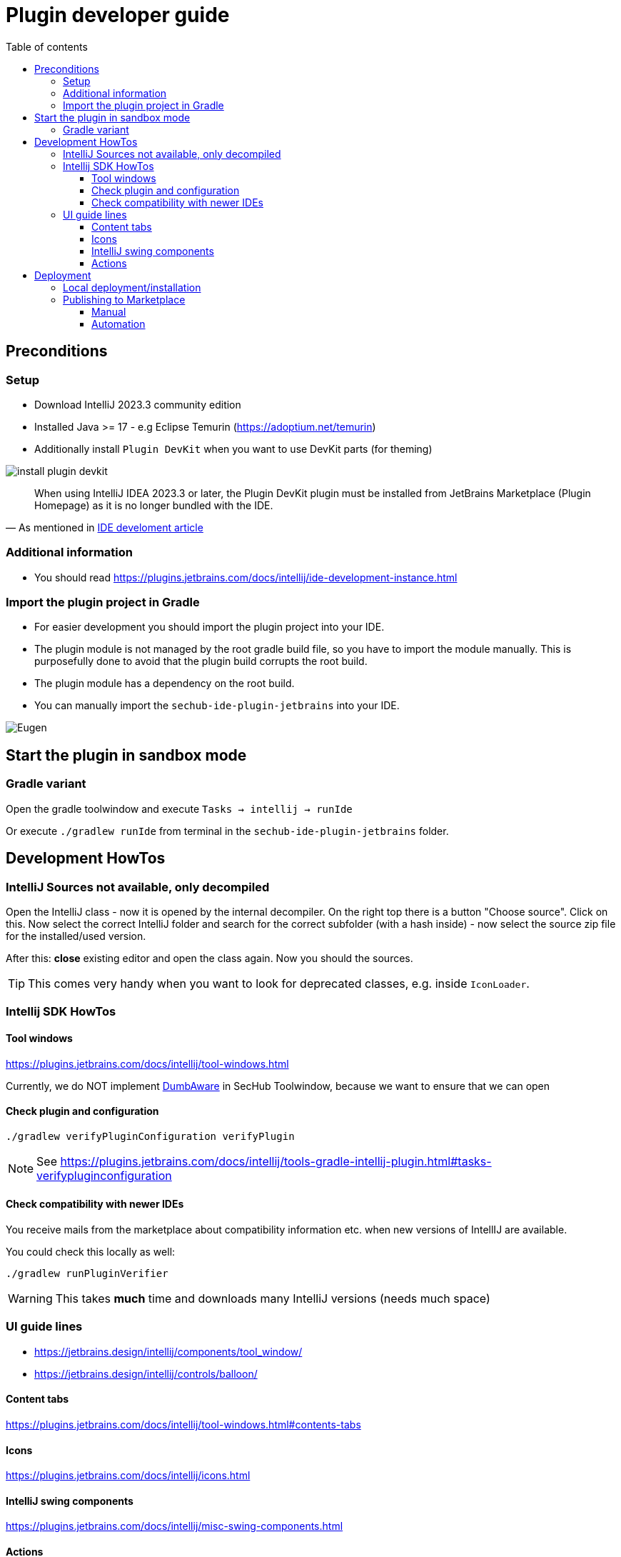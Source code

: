 // SPDX-License-Identifier: MIT
:imagesdir: ./images
:toc:
:toc-title: Table of contents
:toclevels: 5

= Plugin developer guide

== Preconditions

=== Setup
- Download IntelliJ 2023.3 community edition
- Installed Java >= 17 - e.g Eclipse Temurin (https://adoptium.net/temurin)
- Additionally install `Plugin DevKit` when you want to use DevKit parts (for theming)

image::install-plugin-devkit.png[]
[quote, 'As mentioned in https://plugins.jetbrains.com/docs/intellij/ide-development-instance.html[IDE develoment article]']
____
When using IntelliJ IDEA 2023.3 or later, the Plugin DevKit plugin must be installed from JetBrains Marketplace
(Plugin Homepage) as it is no longer bundled with the IDE.
____

=== Additional information
- You should read https://plugins.jetbrains.com/docs/intellij/ide-development-instance.html

=== Import the plugin project in Gradle
- For easier development you should import the plugin project into your IDE.
- The plugin module is not managed by the root gradle build file, so you have to import the module manually. This is purposefully done to avoid
  that the plugin build corrupts the root build.
- The plugin module has a dependency on the root build.
- You can manually import the `sechub-ide-plugin-jetbrains` into your IDE.

image::../images/gradle-import.png["Eugen" - the SecHub mascot]

== Start the plugin in sandbox mode

=== Gradle variant
Open the gradle toolwindow and execute `Tasks -> intellij -> runIde`

Or execute `./gradlew runIde` from terminal in the `sechub-ide-plugin-jetbrains` folder.

== Development HowTos

=== IntelliJ Sources not available, only decompiled
Open the IntelliJ class - now it is opened by the internal
decompiler. On the right top there is a button "Choose source".
Click on this. Now select the correct IntelliJ folder and search
for the correct subfolder (with a hash inside) - now select the source zip file for the installed/used version.

After this: **close** existing editor and open the class again.
Now you should the sources.

TIP: This comes very handy when you want to look for deprecated classes, e.g. inside `IconLoader`.

=== Intellij SDK HowTos
==== Tool windows
https://plugins.jetbrains.com/docs/intellij/tool-windows.html

Currently, we do NOT implement https://github.com/JetBrains/intellij-community/blob/idea/233.11799.241/platform/core-api/src/com/intellij/openapi/project/DumbAware.java[DumbAware] in SecHub Toolwindow,
because we want to ensure that we can open

==== Check plugin and configuration

[source]
----
./gradlew verifyPluginConfiguration verifyPlugin
----

NOTE: See https://plugins.jetbrains.com/docs/intellij/tools-gradle-intellij-plugin.html#tasks-verifypluginconfiguration

==== Check compatibility with newer IDEs
You receive mails from the marketplace about compatibility information etc. when new versions of IntellIJ
are available.

You could check this locally as well:

[source]
----
./gradlew runPluginVerifier
----
WARNING: This takes **much** time and downloads many IntelliJ versions (needs much space)

=== UI guide lines
- https://jetbrains.design/intellij/components/tool_window/
- https://jetbrains.design/intellij/controls/balloon/

==== Content tabs
https://plugins.jetbrains.com/docs/intellij/tool-windows.html#contents-tabs

==== Icons
https://plugins.jetbrains.com/docs/intellij/icons.html

==== IntelliJ swing components
https://plugins.jetbrains.com/docs/intellij/misc-swing-components.html

==== Actions
https://plugins.jetbrains.com/docs/intellij/basic-action-system.html#building-ui-from-actions

== Deployment

===  Local deployment/installation
NOTE: for details look at https://www.jetbrains.com/help/idea/managing-plugins.html

Build the plugin locally by calling:
```
./gradlew clean buildPlugin
```
After build is done, start your test IDE installation - e.g. the current Android Studio.

Open IDE settings, search for plugins, click on gear icon and select
"Install plugins from disk". +
Inside the new opened file chooser select the zip file in `${plugin-repo-location}/build/distributions/`

TIP: You can download the current Android Studio from https://developer.android.com/studio


=== Publishing to Marketplace
NOTE: Please read https://plugins.jetbrains.com/docs/intellij/publishing-plugin.html for details.

==== Manual
Open https://plugins.jetbrains.com/plugin/23379-sechub
and upload the plugin manually.

==== Automation
Here a helper script to prepare a signed plugin deployment:

[sourc,sh]
----
#!/bin/bash
echo "Preparing for SecHub intellij plugin deployment"
echo "----------------------------------------------------------------------------------"
export SECHUB_CERTIFICATE_LOCATION=~/.keystores/deployment-keystore-certificate.crt <1>
export SECHUB_CERTIFICATE_CHAIN=$(<$SECHUB_CERTIFICATE_LOCATION)
export SECHUB_PRIVATE_KEY_LOCATION=~/.keystores/your-private-deployment-key.pem <2>
export SECHUB_PRIVATE_KEY=$(<$SECHUB_PRIVATE_KEY_LOCATION)

stty_orig=$(stty -g)

stty -echo

read -p "Enter private key: " SECHUB_PRIVATE_KEY_PASSWORD
export SECHUB_PRIVATE_KEY_PASSWORD
echo "" # new line...
read -p "Enter intellij publish token:" SECHUB_INTELLIJ_PUBLISH_TOKEN
export SECHUB_INTELLIJ_PUBLISH_TOKEN
echo "" # new line ...

stty $stty_orig
echo "All prepared, you can now switch to plugin root folder and execute './gradlew clean buildPlugin publishPlugin''"

----
<1> Your cert file
<2> Your private key file
